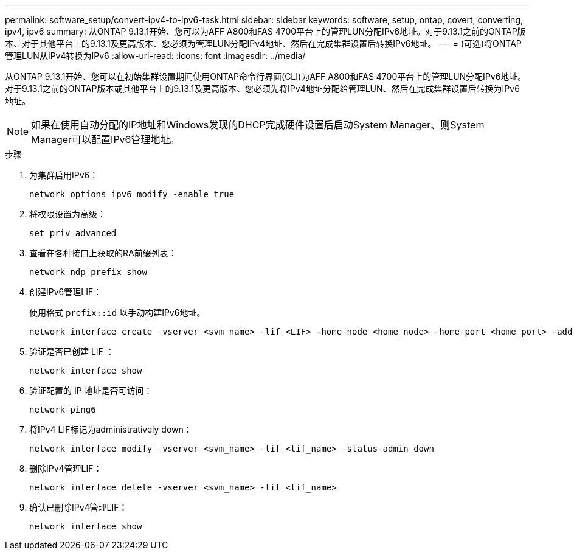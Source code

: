 ---
permalink: software_setup/convert-ipv4-to-ipv6-task.html 
sidebar: sidebar 
keywords: software, setup, ontap, covert, converting, ipv4, ipv6 
summary: 从ONTAP 9.13.1开始、您可以为AFF A800和FAS 4700平台上的管理LUN分配IPv6地址。对于9.13.1之前的ONTAP版本、对于其他平台上的9.13.1及更高版本、您必须为管理LUN分配IPv4地址、然后在完成集群设置后转换IPv6地址。 
---
= (可选)将ONTAP管理LUN从IPv4转换为IPv6
:allow-uri-read: 
:icons: font
:imagesdir: ../media/


[role="lead"]
从ONTAP 9.13.1开始、您可以在初始集群设置期间使用ONTAP命令行界面(CLI)为AFF A800和FAS 4700平台上的管理LUN分配IPv6地址。对于9.13.1之前的ONTAP版本或其他平台上的9.13.1及更高版本、您必须先将IPv4地址分配给管理LUN、然后在完成集群设置后转换为IPv6地址。


NOTE: 如果在使用自动分配的IP地址和Windows发现的DHCP完成硬件设置后启动System Manager、则System Manager可以配置IPv6管理地址。

.步骤
. 为集群启用IPv6：
+
[source, cli]
----
network options ipv6 modify -enable true
----
. 将权限设置为高级：
+
[source, cli]
----
set priv advanced
----
. 查看在各种接口上获取的RA前缀列表：
+
[source, cli]
----
network ndp prefix show
----
. 创建IPv6管理LIF：
+
使用格式 `prefix::id` 以手动构建IPv6地址。

+
[source, cli]
----
network interface create -vserver <svm_name> -lif <LIF> -home-node <home_node> -home-port <home_port> -address <IPv6prefix::id> -netmask-length <netmask_length> -failover-policy <policy> -service-policy <service_policy> -auto-revert true
----
. 验证是否已创建 LIF ：
+
[source, cli]
----
network interface show
----
. 验证配置的 IP 地址是否可访问：
+
[source, cli]
----
network ping6
----
. 将IPv4 LIF标记为administratively down：
+
[source, cli]
----
network interface modify -vserver <svm_name> -lif <lif_name> -status-admin down
----
. 删除IPv4管理LIF：
+
[source, cli]
----
network interface delete -vserver <svm_name> -lif <lif_name>
----
. 确认已删除IPv4管理LIF：
+
[source, cli]
----
network interface show
----

